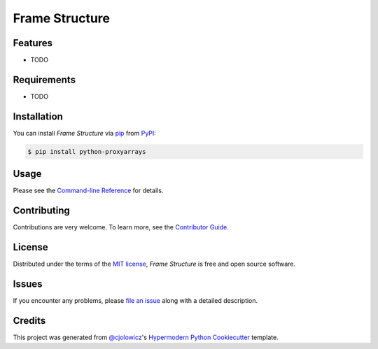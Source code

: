 Frame Structure
===============

|PyPI| |Status| |Python Version| |License|

|Read the Docs| |Tests| |Codecov|

|pre-commit| |Black|

.. |PyPI| image:: https://img.shields.io/pypi/v/proxyarrays.svg
   :target: https://pypi.org/project/proxyarrays/
   :alt: PyPI
.. |Status| image:: https://img.shields.io/pypi/status/proxyarrays.svg
   :target: https://pypi.org/project/proxyarrays/
   :alt: Status
.. |Python Version| image:: https://img.shields.io/pypi/pyversions/proxyarrays
   :target: https://pypi.org/project/proxyarrays
   :alt: Python Version
.. |License| image:: https://img.shields.io/pypi/l/python-proxyarrays
   :target: https://opensource.org/licenses/MIT
   :alt: License
.. |Read the Docs| image:: https://img.shields.io/readthedocs/python-proxyarrays/latest.svg?label=Read%20the%20Docs
   :target: https://python-proxyarrays.readthedocs.io/
   :alt: Read the documentation at https://python-proxyarrays.readthedocs.io/
.. |Tests| image:: https://github.com/FongAnthonyM/python-proxyarrays/workflows/Tests/badge.svg
   :target: https://github.com/FongAnthonyM/python-proxyarrays/actions?workflow=Tests
   :alt: Tests
.. |Codecov| image:: https://codecov.io/gh/FongAnthonyM/python-proxyarrays/branch/main/graph/badge.svg
   :target: https://codecov.io/gh/FongAnthonyM/python-proxyarrays
   :alt: Codecov
.. |pre-commit| image:: https://img.shields.io/badge/pre--commit-enabled-brightgreen?logo=pre-commit&logoColor=white
   :target: https://github.com/pre-commit/pre-commit
   :alt: pre-commit
.. |Black| image:: https://img.shields.io/badge/code%20style-black-000000.svg
   :target: https://github.com/psf/black
   :alt: Black


Features
--------

* TODO


Requirements
------------

* TODO


Installation
------------

You can install *Frame Structure* via pip_ from PyPI_:

.. code:: console

   $ pip install python-proxyarrays


Usage
-----

Please see the `Command-line Reference <Usage_>`_ for details.


Contributing
------------

Contributions are very welcome.
To learn more, see the `Contributor Guide`_.


License
-------

Distributed under the terms of the `MIT license`_,
*Frame Structure* is free and open source software.


Issues
------

If you encounter any problems,
please `file an issue`_ along with a detailed description.


Credits
-------

This project was generated from `@cjolowicz`_'s `Hypermodern Python Cookiecutter`_ template.

.. _@cjolowicz: https://github.com/cjolowicz
.. _Cookiecutter: https://github.com/audreyr/cookiecutter
.. _MIT license: https://opensource.org/licenses/MIT
.. _PyPI: https://pypi.org/
.. _Hypermodern Python Cookiecutter: https://github.com/cjolowicz/cookiecutter-hypermodern-python
.. _file an issue: https://github.com/FongAnthonyM/python-proxyarrays/issues
.. _pip: https://pip.pypa.io/
.. github-only
.. _Contributor Guide: CONTRIBUTING.rst
.. _Usage: https://python-proxyarrays.readthedocs.io/en/latest/usage.html
